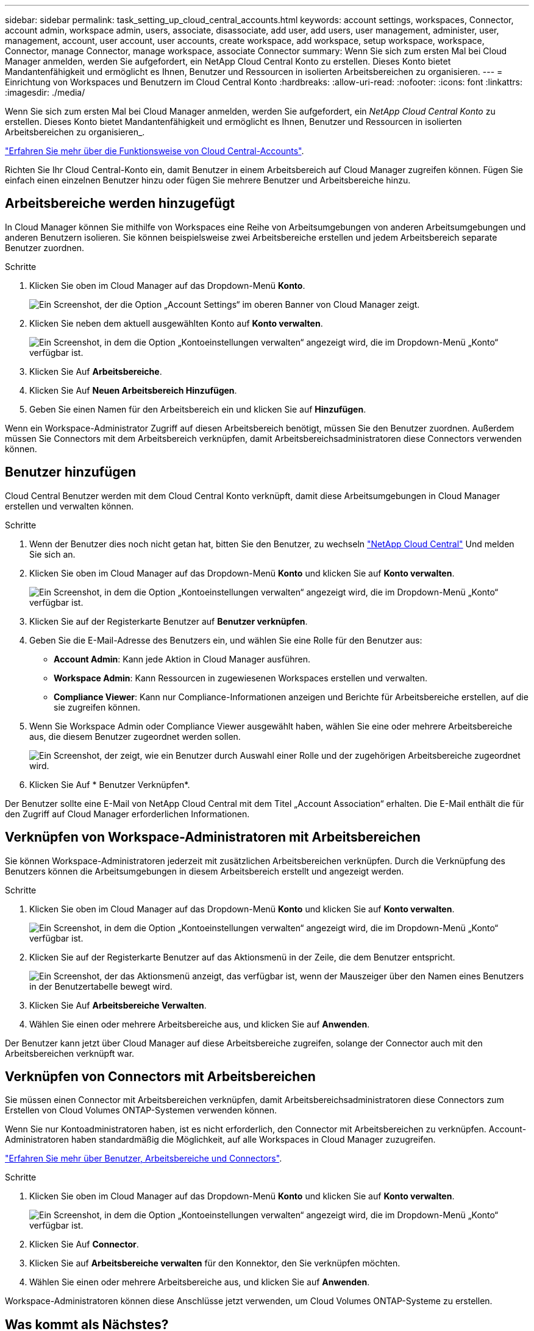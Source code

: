 ---
sidebar: sidebar 
permalink: task_setting_up_cloud_central_accounts.html 
keywords: account settings, workspaces, Connector, account admin, workspace admin, users, associate, disassociate, add user, add users, user management, administer, user, management, account, user account, user accounts, create workspace, add workspace, setup workspace, workspace, Connector, manage Connector, manage workspace, associate Connector 
summary: Wenn Sie sich zum ersten Mal bei Cloud Manager anmelden, werden Sie aufgefordert, ein NetApp Cloud Central Konto zu erstellen. Dieses Konto bietet Mandantenfähigkeit und ermöglicht es Ihnen, Benutzer und Ressourcen in isolierten Arbeitsbereichen zu organisieren. 
---
= Einrichtung von Workspaces und Benutzern im Cloud Central Konto
:hardbreaks:
:allow-uri-read: 
:nofooter: 
:icons: font
:linkattrs: 
:imagesdir: ./media/


[role="lead"]
Wenn Sie sich zum ersten Mal bei Cloud Manager anmelden, werden Sie aufgefordert, ein _NetApp Cloud Central Konto_ zu erstellen. Dieses Konto bietet Mandantenfähigkeit und ermöglicht es Ihnen, Benutzer und Ressourcen in isolierten Arbeitsbereichen zu organisieren_.

link:concept_cloud_central_accounts.html["Erfahren Sie mehr über die Funktionsweise von Cloud Central-Accounts"].

Richten Sie Ihr Cloud Central-Konto ein, damit Benutzer in einem Arbeitsbereich auf Cloud Manager zugreifen können. Fügen Sie einfach einen einzelnen Benutzer hinzu oder fügen Sie mehrere Benutzer und Arbeitsbereiche hinzu.



== Arbeitsbereiche werden hinzugefügt

In Cloud Manager können Sie mithilfe von Workspaces eine Reihe von Arbeitsumgebungen von anderen Arbeitsumgebungen und anderen Benutzern isolieren. Sie können beispielsweise zwei Arbeitsbereiche erstellen und jedem Arbeitsbereich separate Benutzer zuordnen.

.Schritte
. Klicken Sie oben im Cloud Manager auf das Dropdown-Menü *Konto*.
+
image:screenshot_account_settings_menu.gif["Ein Screenshot, der die Option „Account Settings“ im oberen Banner von Cloud Manager zeigt."]

. Klicken Sie neben dem aktuell ausgewählten Konto auf *Konto verwalten*.
+
image:screenshot_manage_account_settings.gif["Ein Screenshot, in dem die Option „Kontoeinstellungen verwalten“ angezeigt wird, die im Dropdown-Menü „Konto“ verfügbar ist."]

. Klicken Sie Auf *Arbeitsbereiche*.
. Klicken Sie Auf *Neuen Arbeitsbereich Hinzufügen*.
. Geben Sie einen Namen für den Arbeitsbereich ein und klicken Sie auf *Hinzufügen*.


Wenn ein Workspace-Administrator Zugriff auf diesen Arbeitsbereich benötigt, müssen Sie den Benutzer zuordnen. Außerdem müssen Sie Connectors mit dem Arbeitsbereich verknüpfen, damit Arbeitsbereichsadministratoren diese Connectors verwenden können.



== Benutzer hinzufügen

Cloud Central Benutzer werden mit dem Cloud Central Konto verknüpft, damit diese Arbeitsumgebungen in Cloud Manager erstellen und verwalten können.

.Schritte
. Wenn der Benutzer dies noch nicht getan hat, bitten Sie den Benutzer, zu wechseln https://cloud.netapp.com["NetApp Cloud Central"^] Und melden Sie sich an.
. Klicken Sie oben im Cloud Manager auf das Dropdown-Menü *Konto* und klicken Sie auf *Konto verwalten*.
+
image:screenshot_manage_account_settings.gif["Ein Screenshot, in dem die Option „Kontoeinstellungen verwalten“ angezeigt wird, die im Dropdown-Menü „Konto“ verfügbar ist."]

. Klicken Sie auf der Registerkarte Benutzer auf *Benutzer verknüpfen*.
. Geben Sie die E-Mail-Adresse des Benutzers ein, und wählen Sie eine Rolle für den Benutzer aus:
+
** *Account Admin*: Kann jede Aktion in Cloud Manager ausführen.
** *Workspace Admin*: Kann Ressourcen in zugewiesenen Workspaces erstellen und verwalten.
** *Compliance Viewer*: Kann nur Compliance-Informationen anzeigen und Berichte für Arbeitsbereiche erstellen, auf die sie zugreifen können.


. Wenn Sie Workspace Admin oder Compliance Viewer ausgewählt haben, wählen Sie eine oder mehrere Arbeitsbereiche aus, die diesem Benutzer zugeordnet werden sollen.
+
image:screenshot_associate_user.gif["Ein Screenshot, der zeigt, wie ein Benutzer durch Auswahl einer Rolle und der zugehörigen Arbeitsbereiche zugeordnet wird."]

. Klicken Sie Auf * Benutzer Verknüpfen*.


Der Benutzer sollte eine E-Mail von NetApp Cloud Central mit dem Titel „Account Association“ erhalten. Die E-Mail enthält die für den Zugriff auf Cloud Manager erforderlichen Informationen.



== Verknüpfen von Workspace-Administratoren mit Arbeitsbereichen

Sie können Workspace-Administratoren jederzeit mit zusätzlichen Arbeitsbereichen verknüpfen. Durch die Verknüpfung des Benutzers können die Arbeitsumgebungen in diesem Arbeitsbereich erstellt und angezeigt werden.

.Schritte
. Klicken Sie oben im Cloud Manager auf das Dropdown-Menü *Konto* und klicken Sie auf *Konto verwalten*.
+
image:screenshot_manage_account_settings.gif["Ein Screenshot, in dem die Option „Kontoeinstellungen verwalten“ angezeigt wird, die im Dropdown-Menü „Konto“ verfügbar ist."]

. Klicken Sie auf der Registerkarte Benutzer auf das Aktionsmenü in der Zeile, die dem Benutzer entspricht.
+
image:screenshot_associate_user_workspace.gif["Ein Screenshot, der das Aktionsmenü anzeigt, das verfügbar ist, wenn der Mauszeiger über den Namen eines Benutzers in der Benutzertabelle bewegt wird."]

. Klicken Sie Auf *Arbeitsbereiche Verwalten*.
. Wählen Sie einen oder mehrere Arbeitsbereiche aus, und klicken Sie auf *Anwenden*.


Der Benutzer kann jetzt über Cloud Manager auf diese Arbeitsbereiche zugreifen, solange der Connector auch mit den Arbeitsbereichen verknüpft war.



== Verknüpfen von Connectors mit Arbeitsbereichen

Sie müssen einen Connector mit Arbeitsbereichen verknüpfen, damit Arbeitsbereichsadministratoren diese Connectors zum Erstellen von Cloud Volumes ONTAP-Systemen verwenden können.

Wenn Sie nur Kontoadministratoren haben, ist es nicht erforderlich, den Connector mit Arbeitsbereichen zu verknüpfen. Account-Administratoren haben standardmäßig die Möglichkeit, auf alle Workspaces in Cloud Manager zuzugreifen.

link:concept_cloud_central_accounts.html#users-workspaces-and-service-connectors["Erfahren Sie mehr über Benutzer, Arbeitsbereiche und Connectors"].

.Schritte
. Klicken Sie oben im Cloud Manager auf das Dropdown-Menü *Konto* und klicken Sie auf *Konto verwalten*.
+
image:screenshot_manage_account_settings.gif["Ein Screenshot, in dem die Option „Kontoeinstellungen verwalten“ angezeigt wird, die im Dropdown-Menü „Konto“ verfügbar ist."]

. Klicken Sie Auf *Connector*.
. Klicken Sie auf *Arbeitsbereiche verwalten* für den Konnektor, den Sie verknüpfen möchten.
. Wählen Sie einen oder mehrere Arbeitsbereiche aus, und klicken Sie auf *Anwenden*.


Workspace-Administratoren können diese Anschlüsse jetzt verwenden, um Cloud Volumes ONTAP-Systeme zu erstellen.



== Was kommt als Nächstes?

Nachdem Sie Ihr Konto eingerichtet haben, können Sie es jederzeit verwalten, indem Sie Benutzer entfernen, Arbeitsbereiche, Connectors und Abonnements verwalten. link:task_managing_cloud_central_accounts.html["Weitere Informationen ."].
